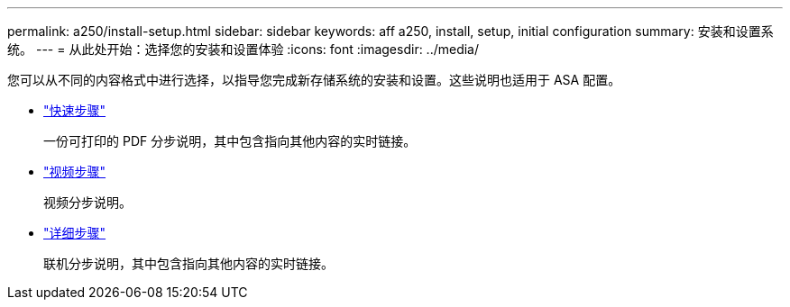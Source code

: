 ---
permalink: a250/install-setup.html 
sidebar: sidebar 
keywords: aff a250, install, setup, initial configuration 
summary: 安装和设置系统。 
---
= 从此处开始：选择您的安装和设置体验
:icons: font
:imagesdir: ../media/


[role="lead"]
您可以从不同的内容格式中进行选择，以指导您完成新存储系统的安装和设置。这些说明也适用于 ASA 配置。

* link:../a250/install-quick-guide.html["快速步骤"]
+
一份可打印的 PDF 分步说明，其中包含指向其他内容的实时链接。

* link:../a250/install-videos.html["视频步骤"]
+
视频分步说明。

* link:../a250/install-detailed-guide.html["详细步骤"]
+
联机分步说明，其中包含指向其他内容的实时链接。



